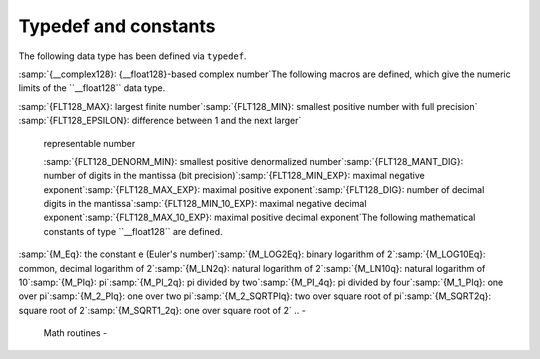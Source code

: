.. _typedef-and-constants:

Typedef and constants
---------------------

The following data type has been defined via ``typedef``.

:samp:`{__complex128}: {__float128}-based complex number`The following macros are defined, which give the numeric limits of the
``__float128`` data type.

:samp:`{FLT128_MAX}: largest finite number`:samp:`{FLT128_MIN}: smallest positive number with full precision`
:samp:`{FLT128_EPSILON}: difference between 1 and the next larger`
  representable number

  :samp:`{FLT128_DENORM_MIN}: smallest positive denormalized number`:samp:`{FLT128_MANT_DIG}: number of digits in the mantissa (bit precision)`:samp:`{FLT128_MIN_EXP}: maximal negative exponent`:samp:`{FLT128_MAX_EXP}: maximal positive exponent`:samp:`{FLT128_DIG}: number of decimal digits in the mantissa`:samp:`{FLT128_MIN_10_EXP}: maximal negative decimal exponent`:samp:`{FLT128_MAX_10_EXP}: maximal positive decimal exponent`The following mathematical constants of type ``__float128`` are defined.

:samp:`{M_Eq}: the constant e (Euler's number)`:samp:`{M_LOG2Eq}: binary logarithm of 2`:samp:`{M_LOG10Eq}: common, decimal logarithm of 2`:samp:`{M_LN2q}: natural logarithm of 2`:samp:`{M_LN10q}: natural logarithm of 10`:samp:`{M_PIq}: pi`:samp:`{M_PI_2q}: pi divided by two`:samp:`{M_PI_4q}: pi divided by four`:samp:`{M_1_PIq}: one over pi`:samp:`{M_2_PIq}: one over two pi`:samp:`{M_2_SQRTPIq}: two over square root of pi`:samp:`{M_SQRT2q}: square root of 2`:samp:`{M_SQRT1_2q}: one over square root of 2`
.. -
   Math routines
   -

